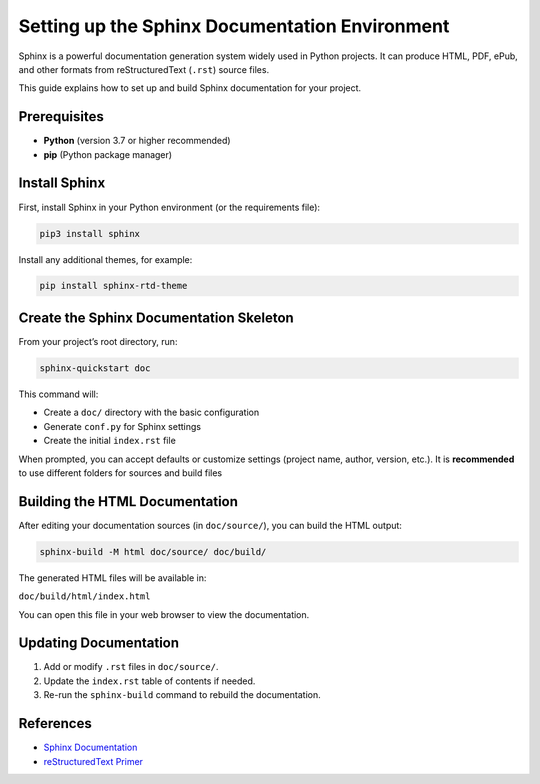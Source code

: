 Setting up the Sphinx Documentation Environment
===============================================

Sphinx is a powerful documentation generation system widely used in Python projects.
It can produce HTML, PDF, ePub, and other formats from reStructuredText (``.rst``) source files.

This guide explains how to set up and build Sphinx documentation for your project.

Prerequisites
-------------

- **Python** (version 3.7 or higher recommended)
- **pip** (Python package manager)

Install Sphinx
--------------

First, install Sphinx in your Python environment (or the requirements file):

.. code-block:: bash

    pip3 install sphinx

Install any additional themes, for example:

.. code-block:: bash

    pip install sphinx-rtd-theme

Create the Sphinx Documentation Skeleton
-----------------------------------------

From your project’s root directory, run:

.. code-block:: bash

    sphinx-quickstart doc

This command will:

- Create a ``doc/`` directory with the basic configuration
- Generate ``conf.py`` for Sphinx settings
- Create the initial ``index.rst`` file

When prompted, you can accept defaults or customize settings (project name, author, version, etc.). It is
**recommended** to use different folders for sources and build files

Building the HTML Documentation
--------------------------------

After editing your documentation sources (in ``doc/source/``), you can build the HTML output:

.. code-block:: bash

    sphinx-build -M html doc/source/ doc/build/

The generated HTML files will be available in:

``doc/build/html/index.html``

You can open this file in your web browser to view the documentation.

Updating Documentation
----------------------

1. Add or modify ``.rst`` files in ``doc/source/``.
2. Update the ``index.rst`` table of contents if needed.
3. Re-run the ``sphinx-build`` command to rebuild the documentation.

References
----------

- `Sphinx Documentation <https://www.sphinx-doc.org/>`_
- `reStructuredText Primer <https://www.sphinx-doc.org/en/master/usage/restructuredtext/basics.html>`_
